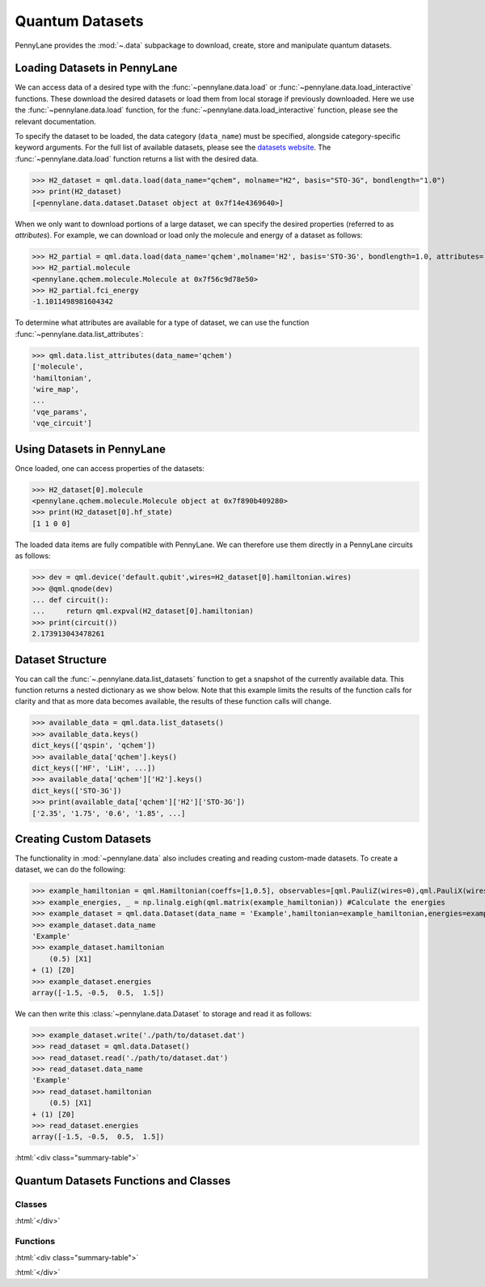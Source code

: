 .. role:: html(raw)
   :format: html

.. _intro_ref_data:

Quantum Datasets
================

PennyLane provides the :mod:`~.data` subpackage to download, create, store and manipulate quantum datasets.

Loading Datasets in PennyLane
-----------------------------

We can access data of a desired type with the :func:`~pennylane.data.load` or :func:`~pennylane.data.load_interactive` functions.
These download the desired datasets or load them from local storage if previously downloaded. 
Here we use the :func:`~pennylane.data.load` function, for the
:func:`~pennylane.data.load_interactive` function, please see the relevant documentation.

To specify the dataset to be loaded, the data category (``data_name``) must be
specified, alongside category-specific keyword arguments. For the full list
of available datasets, please see the `datasets website <https://pennylane.ai/qml/datasets.html>`_.
The :func:`~pennylane.data.load` function returns a list with the desired data.

>>> H2_dataset = qml.data.load(data_name="qchem", molname="H2", basis="STO-3G", bondlength="1.0")
>>> print(H2_dataset)
[<pennylane.data.dataset.Dataset object at 0x7f14e4369640>]

When we only want to download portions of a large dataset, we can specify the desired properties  (referred to as `attributes`).
For example, we can download or load only the molecule and energy of a dataset as follows:

>>> H2_partial = qml.data.load(data_name='qchem',molname='H2', basis='STO-3G', bondlength=1.0, attributes=['molecule','fci_energy'])[0]
>>> H2_partial.molecule
<pennylane.qchem.molecule.Molecule at 0x7f56c9d78e50>
>>> H2_partial.fci_energy
-1.1011498981604342

To determine what attributes are available for a type of dataset, we can use the function :func:`~pennylane.data.list_attributes`:

>>> qml.data.list_attributes(data_name='qchem')
['molecule',
'hamiltonian',
'wire_map',
...
'vqe_params',
'vqe_circuit']

Using Datasets in PennyLane
---------------------------

Once loaded, one can access properties of the datasets:

>>> H2_dataset[0].molecule
<pennylane.qchem.molecule.Molecule object at 0x7f890b409280>
>>> print(H2_dataset[0].hf_state)
[1 1 0 0]

The loaded data items are fully compatible with PennyLane. We can therefore
use them directly in a PennyLane circuits as follows:

>>> dev = qml.device('default.qubit',wires=H2_dataset[0].hamiltonian.wires)
>>> @qml.qnode(dev)
... def circuit():
...     return qml.expval(H2_dataset[0].hamiltonian)
>>> print(circuit())
2.173913043478261

Dataset Structure
-----------------

You can call the 
:func:`~.pennylane.data.list_datasets` function to get a snapshot of the currently available data.
This function returns a nested dictionary as we show below. Note that this example limits the results
of the function calls for clarity and that as more data becomes available, the results of these
function calls will change.

>>> available_data = qml.data.list_datasets()
>>> available_data.keys()
dict_keys(['qspin', 'qchem'])
>>> available_data['qchem'].keys()
dict_keys(['HF', 'LiH', ...])
>>> available_data['qchem']['H2'].keys()
dict_keys(['STO-3G'])
>>> print(available_data['qchem']['H2']['STO-3G'])
['2.35', '1.75', '0.6', '1.85', ...]

Creating Custom Datasets
------------------------

The functionality in :mod:`~pennylane.data` also includes creating and reading custom-made datasets.
To create a dataset, we can do the following:

>>> example_hamiltonian = qml.Hamiltonian(coeffs=[1,0.5], observables=[qml.PauliZ(wires=0),qml.PauliX(wires=1)])
>>> example_energies, _ = np.linalg.eigh(qml.matrix(example_hamiltonian)) #Calculate the energies
>>> example_dataset = qml.data.Dataset(data_name = 'Example',hamiltonian=example_hamiltonian,energies=example_energies)
>>> example_dataset.data_name
'Example'
>>> example_dataset.hamiltonian
    (0.5) [X1]
+ (1) [Z0]
>>> example_dataset.energies
array([-1.5, -0.5,  0.5,  1.5])

We can then write this :class:`~pennylane.data.Dataset` to storage and read it as follows:


>>> example_dataset.write('./path/to/dataset.dat')
>>> read_dataset = qml.data.Dataset()
>>> read_dataset.read('./path/to/dataset.dat')
>>> read_dataset.data_name
'Example'
>>> read_dataset.hamiltonian
    (0.5) [X1]
+ (1) [Z0]
>>> read_dataset.energies
array([-1.5, -0.5,  0.5,  1.5])

:html:`<div class="summary-table">`

Quantum Datasets Functions and Classes
--------------------------------------

Classes
^^^^^^^

.. autosummary::
    :nosignatures:

    ~pennylane.data.Dataset

:html:`</div>`

Functions
^^^^^^^^^

:html:`<div class="summary-table">`

.. autosummary::
    :nosignatures:

    ~pennylane.data.list_datasets
    ~pennylane.data.list_attributes
    ~pennylane.data.load
    ~pennylane.data.load_interactive

:html:`</div>`
